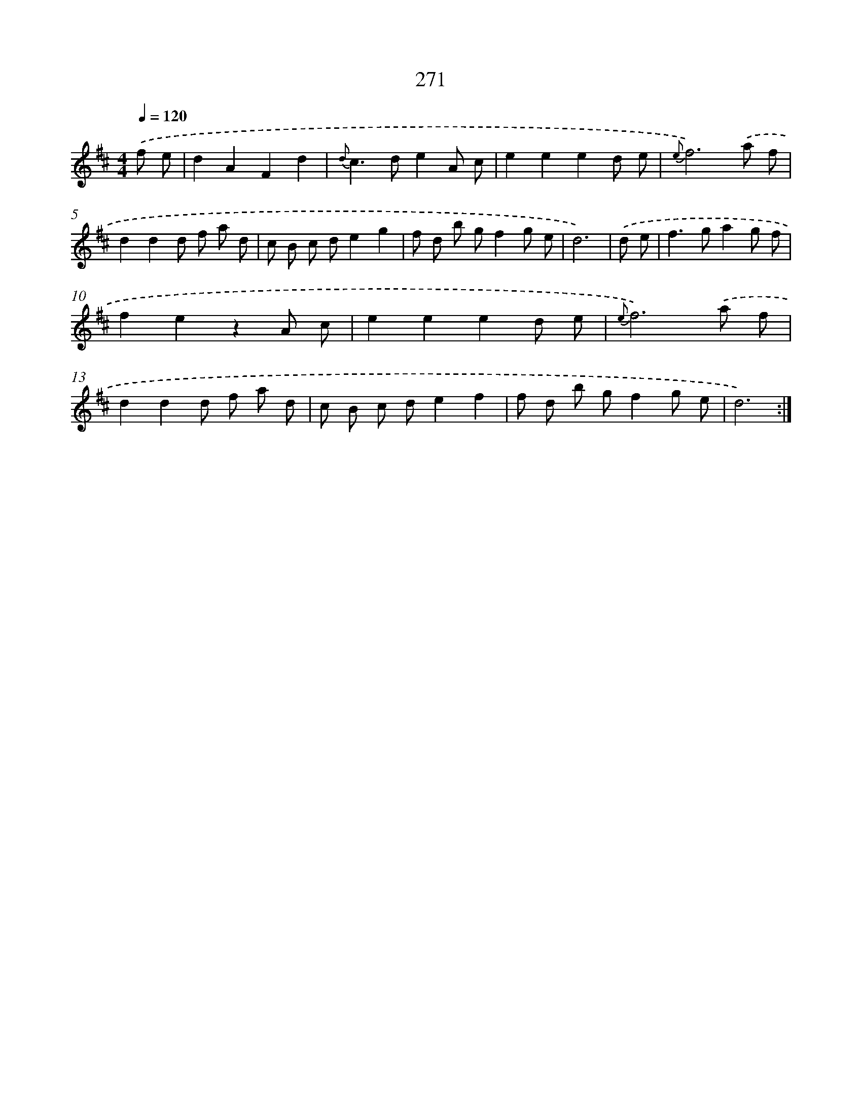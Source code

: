 X: 11591
T: 271
%%abc-version 2.0
%%abcx-abcm2ps-target-version 5.9.1 (29 Sep 2008)
%%abc-creator hum2abc beta
%%abcx-conversion-date 2018/11/01 14:37:16
%%humdrum-veritas 2644095346
%%humdrum-veritas-data 3844325547
%%continueall 1
%%barnumbers 0
L: 1/8
M: 4/4
Q: 1/4=120
K: D clef=treble
.('f e [I:setbarnb 1]|
d2A2F2d2 |
{d}c2>d2e2A c |
e2e2e2d e |
{e}f6).('a f |
d2d2d f a d |
c B c de2g2 |
f d b gf2g e |
d6) |
.('d e [I:setbarnb 9]|
f2>g2a2g f |
f2e2z2A c |
e2e2e2d e |
{e}f6).('a f |
d2d2d f a d |
c B c de2f2 |
f d b gf2g e |
d6) :|]
